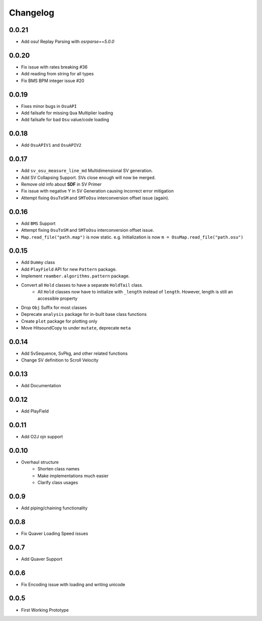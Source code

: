 Changelog
=========

0.0.21
------

- Add osu! Replay Parsing with `osrparse==5.0.0`

0.0.20
------

- Fix issue with rates breaking #36
- Add reading from string for all types
- Fix BMS BPM integer issue #20

0.0.19
------

- Fixes minor bugs in ``OsuAPI``
- Add failsafe for missing ``Qua`` Multiplier loading
- Add failsafe for bad ``Osu`` value/code loading

0.0.18
------
- Add ``OsuAPIV1`` and ``OsuAPIV2``

0.0.17
------
- Add ``sv_osu_measure_line_md`` Multidimensional SV generation.
- Add SV Collapsing Support. SVs close enough will now be merged.
- Remove old info about **SDF** in SV Primer
- Fix issue with negative Y in SV Generation causing incorrect error mitigation
- Attempt fixing ``OsuToSM`` and ``SMToOsu`` interconversion offset issue (again).

0.0.16
------
- Add ``BMS`` Support
- Attempt fixing ``OsuToSM`` and ``SMToOsu`` interconversion offset issue.
- ``Map.read_file("path.map")`` is now static. e.g. Initialization is now ``m = OsuMap.read_file("path.osu")``

0.0.15
------
- Add ``Dummy`` class
- Add ``PlayField`` API for new ``Pattern`` package.
- Implement ``reamber.algorithms.pattern`` package.
- Convert all ``Hold`` classes to have a separate ``HoldTail`` class.
    - All ``Hold`` classes now have to initialize with ``_length`` instead of ``length``. However, length is still an
      accessible property
- Drop ``Obj`` Suffix for most classes
- Deprecate ``analysis`` package for in-built base class functions
- Create ``plot`` package for plotting only
- Move HitsoundCopy to under ``mutate``, deprecate ``meta``

0.0.14
------
- Add SvSequence, SvPkg, and other related functions
- Change SV definition to Scroll Velocity

0.0.13
------
- Add Documentation

0.0.12
------
- Add PlayField

0.0.11
------
- Add O2J ojn support

0.0.10
------
- Overhaul structure
    - Shorten class names
    - Make implementations much easier
    - Clarify class usages

0.0.9
------
- Add piping/chaining functionality

0.0.8
------
- Fix Quaver Loading Speed issues

0.0.7
------
- Add Quaver Support

0.0.6
------
- Fix Encoding issue with loading and writing unicode

0.0.5
------
- First Working Prototype